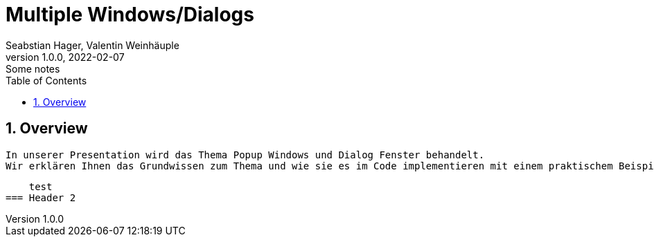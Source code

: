 = Multiple Windows/Dialogs
Seabstian Hager, Valentin Weinhäuple
1.0.0, 2022-02-07: Some notes
ifndef::imagesdir[:imagesdir: images]
//:toc-placement!:  // prevents the generation of the doc at this position, so it can be printed afterwards
:sourcedir: ../src/main/java
:icons: font
:sectnums:    // Nummerierung der Überschriften / section numbering
:toc: left

//Need this blank line after ifdef, don't know why...
ifdef::backend-html5[]

// print the toc here (not at the default position)
//toc::[]

== Overview
    In unserer Presentation wird das Thema Popup Windows und Dialog Fenster behandelt.
    Wir erklären Ihnen das Grundwissen zum Thema und wie sie es im Code implementieren mit einem praktischem Beispiel. 6

    test
=== Header 2

